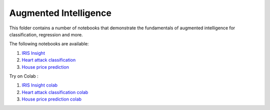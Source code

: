 Augmented Intelligence
----------------------

This folder contains a number of notebooks that demonstrate the
fundamentals of augmented intelligence for classification, regression and more.

The following notebooks are available:

1. `IRIS Insight <../_static/examples/insight/iris/Insight_on_IRIS.html>`_
2. `Heart attack classification <../_static/examples/insight/heart_attack/insight_on_heart_attack_classification.html>`_
3. `House price prediction <../_static/examples/insight/house_price_prediction/insight_on_house_price_regression.html>`_

Try on Colab :

1. `IRIS Insight colab <https://drive.google.com/file/d/1y0k96f9cTGBg8f3yJGHHJjFc0yLs4O3U/view?usp=drive_link>`_
2. `Heart attack classification colab <https://drive.google.com/file/d/1VUWoxYniLkCh5pFDBl5Vz6O_fYoyMwWa/view?usp=drive_link>`_
3. `House price prediction colab <https://drive.google.com/file/d/1fByZl01e2g2ULcv1LP9scnDVG-aby6T8/view?usp=drive_link>`_
